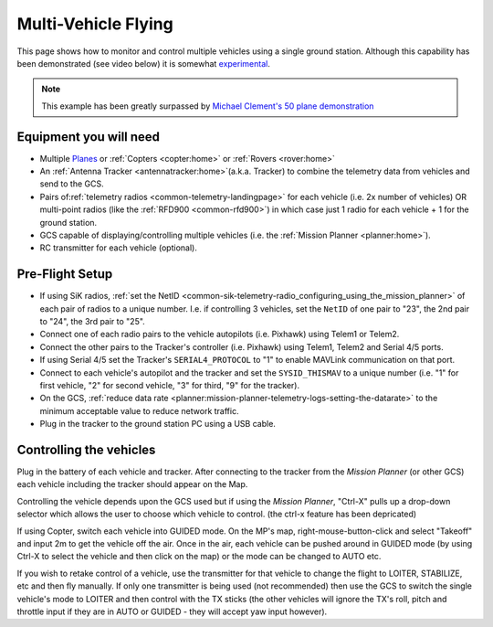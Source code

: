 .. _common-multi-vehicle-flying:

====================
Multi-Vehicle Flying
====================

This page shows how to monitor and control multiple vehicles using a
single ground station. Although this capability has been demonstrated
(see video below) it is somewhat
`experimental <https://diydrones.com/profiles/blogs/multi-vehicle-testing-with-apm-copter-tracker-and-mission-planner>`__.

.. note::

   This example has been greatly surpassed by `Michael Clement's 50 plane demonstration <https://diydrones.com/profiles/blogs/from-zero-to-fifty-planes-in-twenty-seven-minutes>`__\ 

..  youtube:: M4LxtYa94nk
    :width: 100%

Equipment you will need
=======================

-  Multiple `Planes <https://ardupilot.org/plane/index.html>`_ or
   :ref:`Copters <copter:home>` or
   :ref:`Rovers <rover:home>`
-  An :ref:`Antenna Tracker <antennatracker:home>`\ (a.k.a. Tracker)
   to combine the telemetry data from vehicles and send to the GCS.
-  Pairs of\ :ref:`telemetry radios <common-telemetry-landingpage>` for
   each vehicle (i.e. 2x number of vehicles) OR multi-point radios (like
   the :ref:`RFD900 <common-rfd900>`) in which case just 1 radio for
   each vehicle + 1 for the ground station.
-  GCS capable of displaying/controlling multiple vehicles (i.e. the
   :ref:`Mission Planner <planner:home>`).
-  RC transmitter for each vehicle (optional).

Pre-Flight Setup
================

-  If using SiK radios, :ref:`set the NetID <common-sik-telemetry-radio_configuring_using_the_mission_planner>`
   of each pair of radios to a unique number.  I.e. if controlling 3
   vehicles, set the ``NetID`` of one pair to "23", the 2nd pair to
   "24", the 3rd pair to "25".
-  Connect one of each radio pairs to the vehicle autopilots
   (i.e. Pixhawk) using Telem1 or Telem2.
-  Connect the other pairs to the Tracker's controller (i.e. Pixhawk)
   using Telem1, Telem2 and Serial 4/5 ports.
-  If using Serial 4/5 set the Tracker's ``SERIAL4_PROTOCOL`` to "1" to
   enable MAVLink communication on that port.
-  Connect to each vehicle's autopilot and the tracker and set
   the ``SYSID_THISMAV`` to a unique number (i.e. "1" for first vehicle,
   "2" for second vehicle, "3" for third, "9" for the tracker).
-  On the GCS, :ref:`reduce data rate <planner:mission-planner-telemetry-logs-setting-the-datarate>`
   to the minimum acceptable value to reduce network traffic.
-  Plug in the tracker to the ground station PC using a USB cable.

Controlling the vehicles
========================

Plug in the battery of each vehicle and tracker.  After connecting to
the tracker from the *Mission Planner* (or other GCS) each vehicle
including the tracker should appear on the Map.

Controlling the vehicle depends upon the GCS used but if using the
*Mission Planner*, "Ctrl-X" pulls up a drop-down selector which allows
the user to choose which vehicle to control.  (the ctrl-x feature has been depricated)

If using Copter, switch each vehicle into GUIDED mode.  On the MP's map,
right-mouse-button-click and select "Takeoff" and input 2m to get the
vehicle off the air.  Once in the air, each vehicle can be pushed around
in GUIDED mode (by using Ctrl-X to select the vehicle and then click on
the map) or the mode can be changed to AUTO etc.

If you wish to retake control of a vehicle, use the transmitter for that
vehicle to change the flight to LOITER, STABILIZE, etc and then fly
manually.  If only one transmitter is being used (not recommended) then
use the GCS to switch the single vehicle's mode to LOITER and then
control with the TX sticks (the other vehicles will ignore the TX's
roll, pitch and throttle input if they are in AUTO or GUIDED - they will
accept yaw input however).

